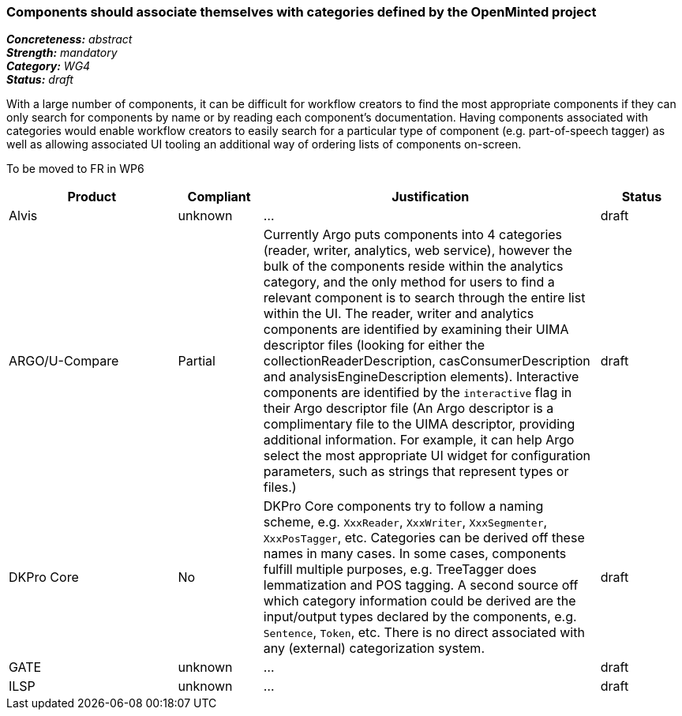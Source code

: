 === Components should associate themselves with categories defined by the OpenMinted project

[%hardbreaks]
[small]#*_Concreteness:_* __abstract__#
[small]#*_Strength:_* __mandatory__#
[small]#*_Category:_* __WG4__#
[small]#*_Status:_* __draft__#

With a large number of components, it can be difficult for workflow creators to find the most appropriate components if they can only search for components by name or by reading each component's documentation.  Having components associated with categories would enable workflow creators to easily search for a particular type of component (e.g. part-of-speech tagger) as well as allowing associated UI tooling an additional way of ordering lists of components on-screen.

To be moved to FR in WP6

[cols="2,1,4,1"]
|====
|Product|Compliant|Justification|Status

| Alvis
| unknown
| ...
| draft

| ARGO/U-Compare
| Partial
| Currently Argo puts components into 4 categories (reader, writer, analytics, web service), however the bulk of the components reside within the analytics category, and the only method for users to find a relevant component is to search through the entire list within the UI.  The reader, writer and analytics components are identified by examining their UIMA descriptor files (looking for either the collectionReaderDescription, casConsumerDescription and analysisEngineDescription elements).  Interactive components are identified by the `interactive` flag in their Argo descriptor file (An Argo descriptor is a complimentary file to the UIMA descriptor, providing additional information.  For example, it can help Argo select the most appropriate UI widget for configuration parameters, such as strings that represent types or files.)

| draft

| DKPro Core
| No
| DKPro Core components try to follow a naming scheme, e.g. `XxxReader`, `XxxWriter`, `XxxSegmenter`, `XxxPosTagger`, etc. Categories can be derived off these names in many cases. In some cases, components fulfill multiple purposes, e.g. TreeTagger does lemmatization and POS tagging. A second source off which category information could be derived are the input/output types declared by the components, e.g. `Sentence`, `Token`, etc. There is no direct associated with any (external) categorization system.
| draft

| GATE
| unknown
| ...
| draft

| ILSP
| unknown
| ...
| draft
|====
